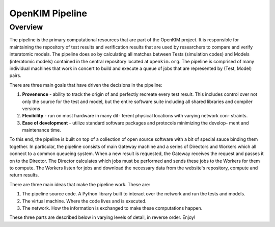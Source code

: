 OpenKIM Pipeline
===================

Overview
------------

The pipeline is the primary computational resources that are part of the
OpenKIM project.  It is responsible for maintaining the repository of test
results and verification results that are used by researchers to compare and
verify interatomic models.  The pipeline does so by calculating all matches
between Tests (simulation codes) and Models (interatomic models) contained in
the central repository located at ``openkim.org``.  The pipeline is comprised
of many individual machines that work in concert to build and execute a queue
of jobs that are represented by (Test, Model) pairs.

There are three main goals that have driven the decisions in the pipeline:

1. **Provenence** - ability to track the origin of and perfectly recreate every
   test result. This includes control over not only the source for the test and
   model, but the entire software suite including all shared libraries and
   compiler versions

2. **Flexibility** - run on most hardware in many dif- ferent physical locations
   with varying network con- straints.

3. **Ease of development** - utilize standard software packages and protocols
   minimizing the develop- ment and maintenance time.


To this end, the pipeline is built on top of a collection of open source
software with a bit of special sauce binding them together.  In particular, the
pipeline consists of main Gateway machine and a series of Directors and Workers
which all connect to a common queueing system.  When a new result is requested,
the Gateway receives the request and passes it on to the Director.  The
Director calculates which jobs must be performed and sends these jobs to the
Workers for them to compute. The Workers listen for jobs and download the
necessary data from the website's repository, compute and return results.

There are three main ideas that make the pipeline work.  These are:

1. The pipeline source code.  A Python library built to interact over the
   network and run the tests and models.

2. The virtual machine.  Where the code lives and is executed.

3. The network.  How the information is exchanged to make these computations
   happen.

These three parts are described below in varying levels of detail, in reverse
order. Enjoy!

